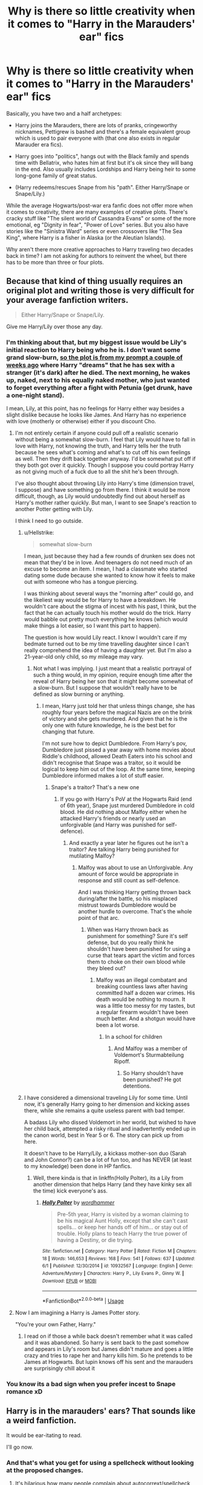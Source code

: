 #+TITLE: Why is there so little creativity when it comes to "Harry in the Marauders' ear" fics

* Why is there so little creativity when it comes to "Harry in the Marauders' ear" fics
:PROPERTIES:
:Author: Hellstrike
:Score: 20
:DateUnix: 1537213139.0
:DateShort: 2018-Sep-18
:FlairText: Discussion
:END:
Basically, you have two and a half archetypes:

- Harry joins the Marauders, there are lots of pranks, cringeworthy nicknames, Pettigrew is bashed and there's a female equivalent group which is used to pair everyone with (that one also exists in regular Marauder era fics).

- Harry goes into "politics", hangs out with the Black family and spends time with Bellatrix, who hates him at first but it's ok since they will bang in the end. Also usually includes Lordships and Harry being heir to some long-gone family of great status.

- (Harry redeems/rescues Snape from his "path". Either Harry/Snape or Snape/Lily.)

While the average Hogwarts/post-war era fanfic does not offer more when it comes to creativity, there are many examples of creative plots. There's cracky stuff like "The silent world of Cassandra Evans" or some of the more emotional, eg "Dignity in fear", "Power of Love" series. But you also have stories like the "Sinistra Ward" series or even crossovers like "The Sea King", where Harry is a fisher in Alaska (or the Aleutian Islands).

Why aren't there more creative approaches to Harry traveling two decades back in time? I am not asking for authors to reinvent the wheel, but there has to be more than three or four plots.


** Because that kind of thing usually requires an original plot and writing those is very difficult for your average fanfiction writers.

#+begin_quote
  Either Harry/Snape or Snape/Lily.
#+end_quote

Give me Harry/Lily over those any day.
:PROPERTIES:
:Author: AutumnSouls
:Score: 31
:DateUnix: 1537215098.0
:DateShort: 2018-Sep-18
:END:

*** I'm thinking about that, but my biggest issue would be Lily's initial reaction to Harry being who he is. I don't want some grand slow-burn, [[https://www.reddit.com/r/HPfanfiction/comments/9anphr/you_arent_james_time_travel_prompt/][so the plot is from my prompt a couple of weeks ago]] where Harry "dreams" that he has sex with a stranger (it's dark) after he died. The next morning, he wakes up, naked, next to his equally naked mother, who just wanted to forget everything after a fight with Petunia (get drunk, have a one-night stand).

I mean, Lily, at this point, has no feelings for Harry either way besides a slight dislike because he looks like James. And Harry has no experience with love (motherly or otherwise) either if you discount Cho.
:PROPERTIES:
:Author: Hellstrike
:Score: 9
:DateUnix: 1537216861.0
:DateShort: 2018-Sep-18
:END:

**** I'm not entirely certain if anyone could pull off a realistic scenario without being a somewhat slow-burn. I feel that Lily would have to fall in love with Harry, not knowing the truth, and Harry tells her the truth because he sees what's coming and what's to cut off his own feelings as well. Then they drift back together anyway. I'd be somewhat put off if they both got over it quickly. Though I suppose you could portray Harry as not giving much of a fuck due to all the shit he's been through.

I've also thought about throwing Lily into Harry's time (dimension travel, I suppose) and have something go from there. I think it would be more difficult, though, as Lily would undoubtedly find out about herself as Harry's mother rather quickly. But man, I want to see Snape's reaction to another Potter getting with Lily.

I think I need to go outside.
:PROPERTIES:
:Author: AutumnSouls
:Score: 9
:DateUnix: 1537224790.0
:DateShort: 2018-Sep-18
:END:

***** u/Hellstrike:
#+begin_quote
  somewhat slow-burn
#+end_quote

I mean, just because they had a few rounds of drunken sex does not mean that they'd be in love. And teenagers do not need much of an excuse to become an item. I mean, I had a classmate who started dating some dude because she wanted to know how it feels to make out with someone who has a tongue piercing.

I was thinking about several ways the "morning after" could go, and the likeliest way would be for Harry to have a breakdown. He wouldn't care about the stigma of incest with his past, I think, but the fact that he can actually touch his mother would do the trick. Harry would babble out pretty much everything he knows (which would make things a lot easier, so I want this part to happen).

The question is how would Lily react. I know I wouldn't care if my bedmate turned out to be my time travelling daughter since I can't really comprehend the idea of having a daughter yet. But I'm also a 21-year-old only child, so my mileage may vary.
:PROPERTIES:
:Author: Hellstrike
:Score: 4
:DateUnix: 1537229584.0
:DateShort: 2018-Sep-18
:END:

****** Not what I was implying. I just meant that a realistic portrayal of such a thing would, in my opinion, require enough time after the reveal of Harry being her son that it might become somewhat of a slow-burn. But I suppose that wouldn't really have to be defined as slow burning or anything.
:PROPERTIES:
:Author: AutumnSouls
:Score: 6
:DateUnix: 1537229917.0
:DateShort: 2018-Sep-18
:END:

******* I mean, Harry just told her that unless things change, she has roughly four years before the magical Nazis are on the brink of victory and she gets murdered. And given that he is the only one with future knowledge, he is the best bet for changing that future.

I'm not sure how to depict Dumbledore. From Harry's pov, Dumbledore just pissed a year away with home movies about Riddle's childhood, allowed Death Eaters into his school and didn't recognise that Snape was a traitor, so it would be logical to keep him out of the loop. At the same time, keeping Dumbledore informed makes a lot of stuff easier.
:PROPERTIES:
:Author: Hellstrike
:Score: 1
:DateUnix: 1537283687.0
:DateShort: 2018-Sep-18
:END:

******** Snape's a traitor? That's a new one
:PROPERTIES:
:Author: InfernoItaliano
:Score: 1
:DateUnix: 1537364371.0
:DateShort: 2018-Sep-19
:END:

********* If you go with Harry's PoV at the Hogwarts Raid (end of 6th year), Snape just murdered Dumbledore in cold blood. He did nothing about Malfoy either when he attacked Harry's friends or nearly used an unforgivable (and Harry was punished for self-defence).
:PROPERTIES:
:Author: Hellstrike
:Score: 1
:DateUnix: 1537366329.0
:DateShort: 2018-Sep-19
:END:

********** And exactly a year later he figures out he isn't a traitor? Are talking Harry being punished for mutilating Malfoy?
:PROPERTIES:
:Author: InfernoItaliano
:Score: 2
:DateUnix: 1537373803.0
:DateShort: 2018-Sep-19
:END:

*********** Malfoy was about to use an Unforgivable. Any amount of force would be appropriate in response and still count as self-defence.

And I was thinking Harry getting thrown back during/after the battle, so his misplaced mistrust towards Dumbledore would be another hurdle to overcome. That's the whole point of that arc.
:PROPERTIES:
:Author: Hellstrike
:Score: 1
:DateUnix: 1537383624.0
:DateShort: 2018-Sep-19
:END:

************ When was Harry thrown back as punishment for something? Sure it's self defense, but do you really think he shouldn't have been punished for using a curse that tears apart the victim and forces them to choke on their own blood while they bleed out?
:PROPERTIES:
:Author: InfernoItaliano
:Score: 1
:DateUnix: 1537386853.0
:DateShort: 2018-Sep-20
:END:

************* Malfoy was an illegal combatant and breaking countless laws after having committed half a dozen war crimes. His death would be nothing to mourn. It was a little too messy for my tastes, but a regular firearm wouldn't have been much better. And a shotgun would have been a lot worse.
:PROPERTIES:
:Author: Hellstrike
:Score: 1
:DateUnix: 1537387515.0
:DateShort: 2018-Sep-20
:END:

************** In a school for children
:PROPERTIES:
:Author: InfernoItaliano
:Score: 1
:DateUnix: 1537388654.0
:DateShort: 2018-Sep-20
:END:

*************** And Malfoy was a member of Voldemort's Sturmabteilung Ripoff.
:PROPERTIES:
:Author: Hellstrike
:Score: 1
:DateUnix: 1537393200.0
:DateShort: 2018-Sep-20
:END:

**************** So Harry shouldn't have been punished? He got detentions.
:PROPERTIES:
:Author: InfernoItaliano
:Score: 1
:DateUnix: 1537394300.0
:DateShort: 2018-Sep-20
:END:


***** I have considered a dimensional traveling Lily for some time. Until now, it's generally Harry going to her dimension and kicking asses there, while she remains a quite useless parent with bad temper.

A badass Lily who dissed Voldemort in her world, but wished to have her child back, attempted a risky ritual and inadvertently ended up in the canon world, best in Year 5 or 6. The story can pick up from here.

It doesn't have to be Harry/Lily, a kickass mother-son duo (Sarah and John Connor?) can be a lot of fun too, and has NEVER (at least to my knowledge) been done in HP fanfics.
:PROPERTIES:
:Author: InquisitorCOC
:Score: 5
:DateUnix: 1537235575.0
:DateShort: 2018-Sep-18
:END:

****** Well, there kinda is that in linkffn(Holly Polter), its a Lily from another dimension that helps Harry (and they have kinky sex all the time) kick everyone's ass.
:PROPERTIES:
:Author: nauze18
:Score: 2
:DateUnix: 1537236482.0
:DateShort: 2018-Sep-18
:END:

******* [[https://www.fanfiction.net/s/10932567/1/][*/Holly Polter/*]] by [[https://www.fanfiction.net/u/1485356/wordhammer][/wordhammer/]]

#+begin_quote
  Pre-5th year, Harry is visited by a woman claiming to be his magical Aunt Holly, except that she can't cast spells... or keep her hands off of him... or stay out of trouble. Holly plans to teach Harry the true power of having a Destiny, or die trying.
#+end_quote

^{/Site/:} ^{fanfiction.net} ^{*|*} ^{/Category/:} ^{Harry} ^{Potter} ^{*|*} ^{/Rated/:} ^{Fiction} ^{M} ^{*|*} ^{/Chapters/:} ^{18} ^{*|*} ^{/Words/:} ^{146,653} ^{*|*} ^{/Reviews/:} ^{168} ^{*|*} ^{/Favs/:} ^{541} ^{*|*} ^{/Follows/:} ^{637} ^{*|*} ^{/Updated/:} ^{6/1} ^{*|*} ^{/Published/:} ^{12/30/2014} ^{*|*} ^{/id/:} ^{10932567} ^{*|*} ^{/Language/:} ^{English} ^{*|*} ^{/Genre/:} ^{Adventure/Mystery} ^{*|*} ^{/Characters/:} ^{Harry} ^{P.,} ^{Lily} ^{Evans} ^{P.,} ^{Ginny} ^{W.} ^{*|*} ^{/Download/:} ^{[[http://www.ff2ebook.com/old/ffn-bot/index.php?id=10932567&source=ff&filetype=epub][EPUB]]} ^{or} ^{[[http://www.ff2ebook.com/old/ffn-bot/index.php?id=10932567&source=ff&filetype=mobi][MOBI]]}

--------------

*FanfictionBot*^{2.0.0-beta} | [[https://github.com/tusing/reddit-ffn-bot/wiki/Usage][Usage]]
:PROPERTIES:
:Author: FanfictionBot
:Score: 1
:DateUnix: 1537236507.0
:DateShort: 2018-Sep-18
:END:


**** Now I am imagining a Harry is James Potter story.

"You're your own Father, Harry."
:PROPERTIES:
:Author: Geairt_Annok
:Score: 2
:DateUnix: 1537229776.0
:DateShort: 2018-Sep-18
:END:

***** I read on if those a while back doesn't remember what it was called and it was abandoned. So harry is sent back to the past somehow and appears in Lily's room but James didn't mature and goes a little crazy and tries to rape her and harry kills him. So he pretends to be James at Hogwarts. But lupin knows off his sent and the marauders are surprisingly chill about it
:PROPERTIES:
:Author: GravityMyGuy
:Score: 1
:DateUnix: 1537249949.0
:DateShort: 2018-Sep-18
:END:


*** You know its a bad sign when you prefer incest to Snape romance xD
:PROPERTIES:
:Author: flingerdinger
:Score: 3
:DateUnix: 1537317729.0
:DateShort: 2018-Sep-19
:END:


** Harry is in the marauders' ears? That sounds like a weird fanfiction.

It would be ear-itating to read.

I'll go now.
:PROPERTIES:
:Author: TheFunnyGuy1911
:Score: 6
:DateUnix: 1537265850.0
:DateShort: 2018-Sep-18
:END:

*** And that's what you get for using a spellcheck without looking at the proposed changes.
:PROPERTIES:
:Author: Hellstrike
:Score: 3
:DateUnix: 1537269894.0
:DateShort: 2018-Sep-18
:END:

**** It's hilarious how many people complain about autocorrext/spellcheck but don't bother to turn it off 😂
:PROPERTIES:
:Author: TheFunnyGuy1911
:Score: 1
:DateUnix: 1537270305.0
:DateShort: 2018-Sep-18
:END:

***** Well, it's a Chrome plug-in, not something on my phone. The one on my phone is a lot better at context, but Grammarly can check for grammar, as the name suggests, and I need it when proofreading my stories before updating. Its context analysis, however, is lacklustre.
:PROPERTIES:
:Author: Hellstrike
:Score: 2
:DateUnix: 1537273450.0
:DateShort: 2018-Sep-18
:END:

****** You write fanfiction? I suppose that'd explain some of the comments...

What do you write? I'm running out of good fanfiction to read sadly.

By the way, It's= it is and its= belonging to it. Not to be a dick, but to educate.

Edit: Fair enough on the auto correct, but I wasn't just referring to you. The amount of people who hate auto correct but don't disable it is astounding to say the least.
:PROPERTIES:
:Author: TheFunnyGuy1911
:Score: 1
:DateUnix: 1537313135.0
:DateShort: 2018-Sep-19
:END:

******* I have a slice-of-life family/friendship story set during GoF, a mystery adventure covering large parts of Europe set in the middle of HBP and a couple of humourous short stories. Take your pick.

linkffn(12745758; 12774582; 13053403; 12611489; 13015659)
:PROPERTIES:
:Author: Hellstrike
:Score: 2
:DateUnix: 1537314870.0
:DateShort: 2018-Sep-19
:END:

******** [[https://www.fanfiction.net/s/12745758/1/][*/No longer alone/*]] by [[https://www.fanfiction.net/u/8266516/VonPelt][/VonPelt/]]

#+begin_quote
  Unable to clear his name, Sirius asked his cousin Andromeda to take care of Harry. This turns out to be the best decision Sirius has ever made.
#+end_quote

^{/Site/:} ^{fanfiction.net} ^{*|*} ^{/Category/:} ^{Harry} ^{Potter} ^{*|*} ^{/Rated/:} ^{Fiction} ^{M} ^{*|*} ^{/Chapters/:} ^{13} ^{*|*} ^{/Words/:} ^{63,811} ^{*|*} ^{/Reviews/:} ^{174} ^{*|*} ^{/Favs/:} ^{830} ^{*|*} ^{/Follows/:} ^{1,405} ^{*|*} ^{/Updated/:} ^{7/7} ^{*|*} ^{/Published/:} ^{12/2/2017} ^{*|*} ^{/id/:} ^{12745758} ^{*|*} ^{/Language/:} ^{English} ^{*|*} ^{/Genre/:} ^{Family/Adventure} ^{*|*} ^{/Characters/:} ^{<Harry} ^{P.,} ^{Lisa} ^{T.>} ^{N.} ^{Tonks,} ^{Andromeda} ^{T.} ^{*|*} ^{/Download/:} ^{[[http://www.ff2ebook.com/old/ffn-bot/index.php?id=12745758&source=ff&filetype=epub][EPUB]]} ^{or} ^{[[http://www.ff2ebook.com/old/ffn-bot/index.php?id=12745758&source=ff&filetype=mobi][MOBI]]}

--------------

[[https://www.fanfiction.net/s/12774582/1/][*/Dawn of Darkness/*]] by [[https://www.fanfiction.net/u/8266516/VonPelt][/VonPelt/]]

#+begin_quote
  When Harry invited Tonks to Slughorn's Christmas Party, he never expected to stumble into a relationship with his friend. Nor did he expect to be engulfed by a web of deceit and intrigues woven across Europe.
#+end_quote

^{/Site/:} ^{fanfiction.net} ^{*|*} ^{/Category/:} ^{Harry} ^{Potter} ^{*|*} ^{/Rated/:} ^{Fiction} ^{M} ^{*|*} ^{/Chapters/:} ^{11} ^{*|*} ^{/Words/:} ^{48,613} ^{*|*} ^{/Reviews/:} ^{140} ^{*|*} ^{/Favs/:} ^{606} ^{*|*} ^{/Follows/:} ^{967} ^{*|*} ^{/Updated/:} ^{8/26} ^{*|*} ^{/Published/:} ^{12/26/2017} ^{*|*} ^{/id/:} ^{12774582} ^{*|*} ^{/Language/:} ^{English} ^{*|*} ^{/Genre/:} ^{Mystery/Adventure} ^{*|*} ^{/Characters/:} ^{<Harry} ^{P.,} ^{N.} ^{Tonks>} ^{Penelope} ^{C.,} ^{OC} ^{*|*} ^{/Download/:} ^{[[http://www.ff2ebook.com/old/ffn-bot/index.php?id=12774582&source=ff&filetype=epub][EPUB]]} ^{or} ^{[[http://www.ff2ebook.com/old/ffn-bot/index.php?id=12774582&source=ff&filetype=mobi][MOBI]]}

--------------

[[https://www.fanfiction.net/s/13053403/1/][*/Under Guard/*]] by [[https://www.fanfiction.net/u/8266516/VonPelt][/VonPelt/]]

#+begin_quote
  If anybody would have told Hermione a week ago that she'd find herself enamoured after a shared kebab, she would have pointed the person towards St. Mungos' ward for permanent spell damage.
#+end_quote

^{/Site/:} ^{fanfiction.net} ^{*|*} ^{/Category/:} ^{Harry} ^{Potter} ^{*|*} ^{/Rated/:} ^{Fiction} ^{M} ^{*|*} ^{/Words/:} ^{6,296} ^{*|*} ^{/Reviews/:} ^{1} ^{*|*} ^{/Favs/:} ^{10} ^{*|*} ^{/Follows/:} ^{9} ^{*|*} ^{/Published/:} ^{9/1} ^{*|*} ^{/Status/:} ^{Complete} ^{*|*} ^{/id/:} ^{13053403} ^{*|*} ^{/Language/:} ^{English} ^{*|*} ^{/Genre/:} ^{Humor/Romance} ^{*|*} ^{/Characters/:} ^{<Hermione} ^{G.,} ^{N.} ^{Tonks>} ^{*|*} ^{/Download/:} ^{[[http://www.ff2ebook.com/old/ffn-bot/index.php?id=13053403&source=ff&filetype=epub][EPUB]]} ^{or} ^{[[http://www.ff2ebook.com/old/ffn-bot/index.php?id=13053403&source=ff&filetype=mobi][MOBI]]}

--------------

[[https://www.fanfiction.net/s/12611489/1/][*/Drool/*]] by [[https://www.fanfiction.net/u/8266516/VonPelt][/VonPelt/]]

#+begin_quote
  Harry needs a date for the Yule Ball and Hermione has a solution. Harry/Fleur
#+end_quote

^{/Site/:} ^{fanfiction.net} ^{*|*} ^{/Category/:} ^{Harry} ^{Potter} ^{*|*} ^{/Rated/:} ^{Fiction} ^{T} ^{*|*} ^{/Chapters/:} ^{2} ^{*|*} ^{/Words/:} ^{6,691} ^{*|*} ^{/Reviews/:} ^{75} ^{*|*} ^{/Favs/:} ^{636} ^{*|*} ^{/Follows/:} ^{429} ^{*|*} ^{/Updated/:} ^{7/27} ^{*|*} ^{/Published/:} ^{8/12/2017} ^{*|*} ^{/Status/:} ^{Complete} ^{*|*} ^{/id/:} ^{12611489} ^{*|*} ^{/Language/:} ^{English} ^{*|*} ^{/Genre/:} ^{Humor/Romance} ^{*|*} ^{/Characters/:} ^{Harry} ^{P.,} ^{Hermione} ^{G.,} ^{Fleur} ^{D.} ^{*|*} ^{/Download/:} ^{[[http://www.ff2ebook.com/old/ffn-bot/index.php?id=12611489&source=ff&filetype=epub][EPUB]]} ^{or} ^{[[http://www.ff2ebook.com/old/ffn-bot/index.php?id=12611489&source=ff&filetype=mobi][MOBI]]}

--------------

[[https://www.fanfiction.net/s/13015659/1/][*/A very Sirius pet/*]] by [[https://www.fanfiction.net/u/8266516/VonPelt][/VonPelt/]]

#+begin_quote
  Instead of a grim, Sirius Black had a different Animagus form, one that Harry adopted as his new pet. The result of a Reddit prompt.
#+end_quote

^{/Site/:} ^{fanfiction.net} ^{*|*} ^{/Category/:} ^{Harry} ^{Potter} ^{*|*} ^{/Rated/:} ^{Fiction} ^{T} ^{*|*} ^{/Words/:} ^{1,227} ^{*|*} ^{/Reviews/:} ^{12} ^{*|*} ^{/Favs/:} ^{68} ^{*|*} ^{/Follows/:} ^{63} ^{*|*} ^{/Published/:} ^{7/27} ^{*|*} ^{/Status/:} ^{Complete} ^{*|*} ^{/id/:} ^{13015659} ^{*|*} ^{/Language/:} ^{English} ^{*|*} ^{/Genre/:} ^{Humor/Friendship} ^{*|*} ^{/Characters/:} ^{Harry} ^{P.,} ^{Hermione} ^{G.,} ^{Sirius} ^{B.} ^{*|*} ^{/Download/:} ^{[[http://www.ff2ebook.com/old/ffn-bot/index.php?id=13015659&source=ff&filetype=epub][EPUB]]} ^{or} ^{[[http://www.ff2ebook.com/old/ffn-bot/index.php?id=13015659&source=ff&filetype=mobi][MOBI]]}

--------------

*FanfictionBot*^{2.0.0-beta} | [[https://github.com/tusing/reddit-ffn-bot/wiki/Usage][Usage]]
:PROPERTIES:
:Author: FanfictionBot
:Score: 1
:DateUnix: 1537314887.0
:DateShort: 2018-Sep-19
:END:


** Marauders Ear? :D Hellstrike you're so silly!
:PROPERTIES:
:Score: 11
:DateUnix: 1537230608.0
:DateShort: 2018-Sep-18
:END:


** And if Hermione goes back, she always gets shipped with someone from that era, with only a few exceptions.

I have a very different plot for Harry/Hermione time travel to Marauder Era:

- Since time travelers have only limited knowledge of this time (for example Horcrux locations are mostly unknown). perhaps it makes sense to keep the timeline intact until maybe around 1980.
- As a result, the traveler will completely remove him/herself from Britain. He/She will instead use their advance knowledge to make some good money in Muggle stock markets, preferably in America.
- The time traveler can use this competitive advantage to build up a powerful business and private army, made up of Muggleborns fleeing from Death Eaters in Britain.
- Of course, events in Magical Britain should still be followed closely. By late 1970s, it's probably a good time to send an anonymous tip to Dumbledore about Voldemort's Horcruxes and his Death Eaters.
- Give Dumbledore and his Order some time, and only intervene if they still suck as much as in canon.
- If they successfully defeat Voldemort, egg Barty Crouch on (bribe him with a small fraction of your now massive fortune, and send pieces of his Jr back to him whom you kidnapped a few months ago) to go totally merciless on any remaining Death Eaters and Voldemort sympathizers to your knowledge.
- Once Death Eaters have been removed, try your best to incite another civil war between Dumbledore and the crazed Barty Crouch. Watching “fire across from the river” can be very satisfying, but make sure to save James, Lily, Sirius, and Remus.
- The end result should be pretty much the total destruction of Magical Britain's traditional establishment, and now you can move in as their ‘savior'.
:PROPERTIES:
:Author: InquisitorCOC
:Score: 6
:DateUnix: 1537215583.0
:DateShort: 2018-Sep-18
:END:

*** u/Hellstrike:
#+begin_quote
  perhaps it makes sense to keep the timeline intact
#+end_quote

This is, excluding hooking up with magical Nazis, the worst mistake when it comes to time travel and it would seriously fuck up the traveller since they condemned hundreds to death through their inactions. And Hermione would never let the Potters die, she cares too much about Harry to do that. She'd rather wait for Voldemort behind the door in Godrics Hollow with a shotgun at the ready.
:PROPERTIES:
:Author: Hellstrike
:Score: 8
:DateUnix: 1537217045.0
:DateShort: 2018-Sep-18
:END:

**** I'm someone who utterly hates keeping the timeline in time travels, and I often emphasized this point in my comments.

However, if Harry and Hermione of early 2000s travel back to early 1970s, they will face significantly greater challenges than going back to 1991:

- No information about Horcrux locations
- Little information about enemy force composition
- Little knowledge about power structure of Magical Britain of that time

They can not carry out highly effective surgical strikes against Voldemort and his Death Eaters at this time. Picking off known Death Eaters of their time might derail Voldemort's progress somewhat, but also carry lots of risks to themselves.

On the other hand, they know a lot about what happened in late 70s, and that's why I propose to keep the timeline until that point, while building a massive power base (using their advance knowledge) somewhere outside Britain.

Lily's graduation in 1978 should be the point at which they have finished building their forces and ready to strike at Voldemort. Their opening move is to write an anonymous tip to Dumbledore about Horcruxes and their potential locations, in the perspective of a potential defector. This tip should also contain names of known Death Eaters.

Obviously, from that point on, the timeline will be totally messed up, and their active participation will be necessary.
:PROPERTIES:
:Author: InquisitorCOC
:Score: 4
:DateUnix: 1537234832.0
:DateShort: 2018-Sep-18
:END:


** I agree with just about everything that the previous posters have said. I think that there's a lot of fear in changing the past so much that the future doesn't happen and lack of creativity.

For what it's worth, the one story I'm reading right now (and recommended in another thread recently) set in the Marauders' Era actually does avoid all these formulaic plot points. It has a Harry who's terrified of changing the future, so he tries to avoid everyone and pretends to be a squib (so that he doesn't go to Hogwarts). He travels back after 4th year, so he knows nothing of the prophecy, of horcruxes, of the Order. After about 70 some thousand words, there's been one short scene with James and Sirius, one short scene with Lily, no Snape, no Blacks. I like it because I really have no idea where the plot is going, but it's well done so far. I'm really curious to see if the author continues to make something new out of a worn-out trope. Fingers crossed. linkao3([[https://archiveofourown.org/works/15465966/chapters/35902410][15465966]])
:PROPERTIES:
:Score: 2
:DateUnix: 1537263314.0
:DateShort: 2018-Sep-18
:END:

*** I mean, given how the future plays out, it's obvious that you want to destroy it and replace it with something better. Most time travel stories begin with the MC dying or something similar.
:PROPERTIES:
:Author: Hellstrike
:Score: 3
:DateUnix: 1537265690.0
:DateShort: 2018-Sep-18
:END:


*** Bot not happy. I'll try linkffn(13010260)

​
:PROPERTIES:
:Score: 1
:DateUnix: 1537263915.0
:DateShort: 2018-Sep-18
:END:

**** [[https://www.fanfiction.net/s/13010260/1/][*/The Second String/*]] by [[https://www.fanfiction.net/u/11012110/Eider-Down][/Eider Down/]]

#+begin_quote
  Everyone knows Dementors can take souls, but nothing says that they have to keep them. After the Dementor attack in Little Whinging ends disastrously, Harry must find a place for himself in the past, fighting a different sort of war against the nascent Voldemort. A new perspective on the 1970s time travel/AU cliché. Updates weekly on Saturdays. Some slash much later.
#+end_quote

^{/Site/:} ^{fanfiction.net} ^{*|*} ^{/Category/:} ^{Harry} ^{Potter} ^{*|*} ^{/Rated/:} ^{Fiction} ^{M} ^{*|*} ^{/Chapters/:} ^{10} ^{*|*} ^{/Words/:} ^{79,083} ^{*|*} ^{/Reviews/:} ^{48} ^{*|*} ^{/Favs/:} ^{80} ^{*|*} ^{/Follows/:} ^{149} ^{*|*} ^{/Updated/:} ^{9/15} ^{*|*} ^{/Published/:} ^{7/22} ^{*|*} ^{/id/:} ^{13010260} ^{*|*} ^{/Language/:} ^{English} ^{*|*} ^{/Genre/:} ^{Drama} ^{*|*} ^{/Characters/:} ^{Harry} ^{P.,} ^{Gideon} ^{P.,} ^{Aberforth} ^{D.} ^{*|*} ^{/Download/:} ^{[[http://www.ff2ebook.com/old/ffn-bot/index.php?id=13010260&source=ff&filetype=epub][EPUB]]} ^{or} ^{[[http://www.ff2ebook.com/old/ffn-bot/index.php?id=13010260&source=ff&filetype=mobi][MOBI]]}

--------------

*FanfictionBot*^{2.0.0-beta} | [[https://github.com/tusing/reddit-ffn-bot/wiki/Usage][Usage]]
:PROPERTIES:
:Author: FanfictionBot
:Score: 1
:DateUnix: 1537263932.0
:DateShort: 2018-Sep-18
:END:


** It think that its partially because the nothing interesting actually happens then. Learning about the Marauders is important for Harry to grow as a person and provides a collective backstory, but Peters betrayal was the the only real turning point that we know of.

Another issue I think is that most writers weren't alive back then, and as we say "The past is another country". In part this perceived limitation is why so many fics stick to the wizarding world making the archetypes you mentioned all the more common.
:PROPERTIES:
:Author: Thsle
:Score: 2
:DateUnix: 1537246233.0
:DateShort: 2018-Sep-18
:END:

*** All my stories are set before I was born, but that isn't really an issue with Google. And I bet that there are plenty of writers who didn't live in the UK in the 90s either.

And you had a civil war going on, there ought to be something interesting going on. Voldemort was on the brink of victory, there were events which lead up to it.
:PROPERTIES:
:Author: Hellstrike
:Score: 2
:DateUnix: 1537259084.0
:DateShort: 2018-Sep-18
:END:

**** Its not a barrier if you want to do the homework, but it is a hurdle. One of the franchises greatest strengths was the repeatability of being an outsider in what was then mostly present day after all.

I completely agree that a civil war ought to be interesting, but the more I think of it the less it looks like a war. As far as I recall Voldermort didn't lead an army, he was more of a domestic terrorist and political mastermind. Reading about disappearances is rather different than pitched battles.

The only way I could really see it working would be a Life on Mars style Auror!Harry which would be interesting, but is beyond the ability of most authors (including me).
:PROPERTIES:
:Author: Thsle
:Score: 1
:DateUnix: 1537324803.0
:DateShort: 2018-Sep-19
:END:

***** An asymmetrical war is still a war and Voldemort led high priority raids himself (final change, raid on Amelia Bones).

Look, if I can dig through Finnish weather archives to get an approximation of the Snow height near Inari in January 1997 or figure out how last names are gendered in Lithuanian to name a couple of Quidditch players for the world cup (there's a special form for married women, there are several combinations depending on which letter the last name ends on), a little bit of research isn't too much to ask for. I'm not expecting detailed description of the kitchen machines or vacuum cleaners of 1976, but the existence of the Soviet Union, the cold war and the current PM shouldn't be too much to ask for when it comes up. And most of the magical lore is made up either way.
:PROPERTIES:
:Author: Hellstrike
:Score: 1
:DateUnix: 1537345131.0
:DateShort: 2018-Sep-19
:END:


** I read a French fanfic, "Amphisiologie", where the protagonist is a student at the same era as the Marauders'. The overall tone of the story is quite comical and absurd, and the protagonist at one moment basically says that she likes Pettigrew, that she's sure you could entrust your life to him. It's one of my favorite scene because the protagonist is obviously wrong, and it's different from all the other fics I read. If you can read French I really recommend this fic.
:PROPERTIES:
:Author: Lautael
:Score: 1
:DateUnix: 1537273032.0
:DateShort: 2018-Sep-18
:END:


** Personally, if I read fics where Harry is traveling to the Marauder era, it's because I'm looking for the family drama aspects of Harry meeting his parents and stuff. Complex plots and politics can really take place in any time, so perhaps authors that are writing those plots just don't necessarily feel the need to push the time setting 20 years in the past? Just an idea, but I've never really thought about that lack of plot variety before!
:PROPERTIES:
:Score: 1
:DateUnix: 1537416206.0
:DateShort: 2018-Sep-20
:END:

*** But there are plenty of marauder era stories where he does not interact with them (pretty much anything with Snape or Bellatrix as main cast). And at 16, those were not his parents but only the people who would eventually grow up to be them. They might exhibit certain behaviours already, but the James of 1975 is hardly the James who took on Voldemort unarmed. And unless Harry changes stuff, his parents will die in a couple of years, so changing stuff should be the number one priority.

Hell, I'm thinking about writing a time travel story where the very first thing Harry does in 1977 is a drunken one-night-stand with Lily and the first thing he consciously remembers is waking up next to his mother, who is glad that she hasn't slept with James Potter. I'm pretty sure that this wouldn't fall into your definition of "family drama" either.
:PROPERTIES:
:Author: Hellstrike
:Score: 1
:DateUnix: 1537425113.0
:DateShort: 2018-Sep-20
:END:
